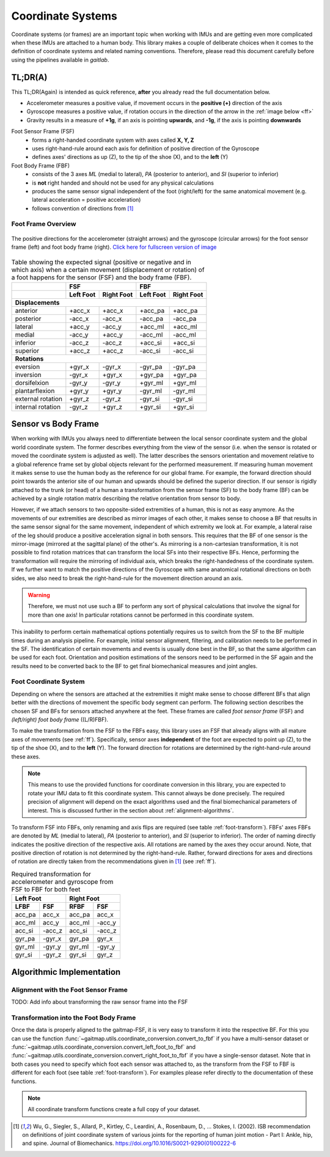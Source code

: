===================
Coordinate  Systems
===================

Coordinate systems (or frames) are an important topic when working with IMUs and are getting even more complicated
when these IMUs are attached to a human body.
This library makes a couple of deliberate choices when it comes to the definition of coordinate systems and related
naming conventions.
Therefore, please read this document carefully before using the pipelines available in *gaitlab*.

TL;DR(A)
========

This TL;DR(Again) is intended as quick reference, **after** you already read the full documentation below.

* Accelerometer measures a positive value, if movement occurs in the **positive (+)** direction of the axis
* Gyroscope measures a positive value, if rotation occurs in the direction of the arrow in the :ref:`image below <ff>`
* Gravity results in a measure of **+1g**, if an axis is pointing **upwards**, and **-1g**, if the axis is pointing
  **downwards**

Foot Sensor Frame (FSF)
    * forms a right-handed coordinate system with axes called **X, Y, Z**
    * uses right-hand-rule around each axis for definition of positive direction of the Gyroscope 
    * defines axes' directions as up (Z), to the tip of the shoe (X), and
      to the **left** (Y)

Foot Body Frame (FBF)
    * consists of the 3 axes *ML* (medial to lateral), *PA* (posterior to anterior), and *SI* (superior to inferior)
    * is **not** right handed and should not be used for any physical calculations
    * produces the same sensor signal independent of the foot (right/left) for the same anatomical movement (e.g.
      lateral acceleration = positive acceleration)
    * follows convention of directions from [1]_

.. _ff:

Foot Frame Overview
-------------------

.. figure:: /images/gaitmap_foot_frame.svg
    :alt: gaitmap foot frame
    :figclass: align-center

    The positive directions for the accelerometer (straight arrows) and the gyroscope (circular arrows) for the foot
    sensor frame (left) and foot body frame (right).
    `Click here for fullscreen version of image <../_images/gaitmap_foot_frame.svg>`_

.. table:: Table showing the expected signal (positive or negative and in which axis) when a certain movement
           (displacement or rotation) of a foot happens for the sensor (FSF) and the body frame (FBF).

  +-------------------+------------------------+------------------------+
  |                   |          FSF           |          FBF           |
  +-------------------+-----------+------------+-----------+------------+
  |                   | Left Foot | Right Foot | Left Foot | Right Foot |
  +===================+===========+============+===========+============+
  |                              **Displacements**                      |
  +-------------------+-----------+------------+-----------+------------+
  | anterior          | +acc_x    | +acc_x     | +acc_pa   | +acc_pa    |
  +-------------------+-----------+------------+-----------+------------+
  | posterior         | -acc_x    | -acc_x     | -acc_pa   | -acc_pa    |
  +-------------------+-----------+------------+-----------+------------+
  | lateral           | +acc_y    | -acc_y     | +acc_ml   | +acc_ml    |
  +-------------------+-----------+------------+-----------+------------+
  | medial            | -acc_y    | +acc_y     | -acc_ml   | -acc_ml    |
  +-------------------+-----------+------------+-----------+------------+
  | inferior          | -acc_z    | -acc_z     | +acc_si   | +acc_si    |
  +-------------------+-----------+------------+-----------+------------+
  | superior          | +acc_z    | +acc_z     | -acc_si   | -acc_si    |
  +-------------------+-----------+------------+-----------+------------+
  |                                **Rotations**                        |
  +-------------------+-----------+------------+-----------+------------+
  | eversion          | +gyr_x    | -gyr_x     | -gyr_pa   | -gyr_pa    |
  +-------------------+-----------+------------+-----------+------------+
  | inversion         | -gyr_x    | +gyr_x     | +gyr_pa   | +gyr_pa    |
  +-------------------+-----------+------------+-----------+------------+
  | dorsifelxion      | -gyr_y    | -gyr_y     | +gyr_ml   | +gyr_ml    |
  +-------------------+-----------+------------+-----------+------------+
  | plantarflexion    | +gyr_y    | +gyr_y     | -gyr_ml   | -gyr_ml    |
  +-------------------+-----------+------------+-----------+------------+
  | external rotation | +gyr_z    | -gyr_z     | -gyr_si   | -gyr_si    |
  +-------------------+-----------+------------+-----------+------------+
  | internal rotation | -gyr_z    | +gyr_z     | +gyr_si   | +gyr_si    |
  +-------------------+-----------+------------+-----------+------------+

Sensor vs Body Frame
====================

When working with IMUs you always need to differentiate between the local sensor coordinate system and the global world
coordinate system.
The former describes everything from the view of the sensor (i.e. when the sensor is rotated or moved the coordinate
system is adjusted as well).
The latter describes the sensors orientation and movement relative to a global reference frame set by global objects
relevant for the performed measurement.
If measuring human movement it makes sense to use the human body as the reference for our global frame.
For example, the forward direction should point towards the anterior site of our human and upwards should be defined the
superior direction.
If our sensor is rigidly attached to the trunk (or head) of a human a transformation from the sensor frame (SF) to the
body frame (BF) can be achieved by a single rotation matrix describing the relative orientation from sensor to body.

However, if we attach sensors to two opposite-sided extremities of a human, this is not as easy anymore.
As the movements of our extremities are described as mirror images of each other, it makes sense to choose a BF that
results in the same sensor signal for the same movement, independent of which extremity we look at.
For example, a lateral raise of the leg should produce a positive acceleration signal in both sensors.
This requires that the BF of one sensor is the mirror-image (mirrored at the sagittal plane) of the other's.
As mirroring is a non-cartesian transformation, it is not possible to find rotation matrices that can transform the
local SFs into their respective BFs.
Hence, performing the transformation will require the mirroring of individual axis, which breaks the right-handedness of
the coordinate system.
If we further want to match the positive directions of the Gyroscope with same anatomical rotational directions on both
sides, we also need to break the right-hand-rule for the movement direction around an axis.

.. warning:: Therefore, we must not use such a BF to perform any sort of physical calculations that involve the signal
             for more than one axis!
             In particular rotations cannot be performed in this coordinate system.

This inability to perform certain mathematical options potentially requires us to switch from the SF to the BF multiple
times during an analysis pipeline.
For example, initial sensor alignment, filtering, and calibration needs to be performed in the SF.
The identification of certain movements and events is usually done best in the BF, so that the same algorithm can be
used for each foot.
Orientation and position estimations of the sensors need to be performed in the SF again and the results need to be
converted back to the BF to get final biomechanical measures and joint angles.

Foot Coordinate System
----------------------

Depending on where the sensors are attached at the extremities it might make sense to choose different BFs that align
better with the directions of movement the specific body segment can perform.
The following section describes the chosen SF and BFs for sensors attached anywhere at the feet.
These frames are called *foot sensor frame* (FSF) and *(left/right) foot body frame* ((L/R)FBF).

To make the transformation from the FSF to the FBFs easy, this library uses an FSF that already aligns with all mature
axes of movements (see :ref:`ff`).
Specifically, sensor axes **independent** of the foot are expected to point up (Z), to the tip of the shoe (X), and
to the **left** (Y).
The forward direction for rotations are determined by the right-hand-rule around these axes.

.. note:: This means to use the provided functions for coordinate conversion in this library, you are expected to rotate
          your IMU data to fit this coordinate system.
          This cannot always be done precisely.
          The required precision of alignment will depend on the exact algorithms used and the final biomechanical
          parameters of interest.
          This is discussed further in the section about :ref:`alignment-algorithms`.

To transform FSF into FBFs, only renaming and axis flips are required (see table :ref:`foot-transform`).
FBFs' axes FBFs are denoted by *ML* (medial to lateral), *PA* (posterior to anterior), and *SI* (superior to
inferior).
The order of naming directly indicates the positive direction of the respective axis.
All rotations are named by the axes they occur around.
Note, that positive direction of rotation is not determined by the right-hand-rule.
Rather, forward directions for axes and directions of rotation are directly taken from the recommendations given
in [1]_ (see :ref:`ff`).

.. _foot-transform:

.. table:: Required transformation for accelerometer and gyroscope from FSF to FBF for both feet

   +-----------------+-----------------+
   | Left Foot       | Right Foot      |
   +--------+--------+--------+--------+
   |  LFBF  |  FSF   |  RFBF  |  FSF   |
   +========+========+========+========+
   | acc_pa | acc_x  | acc_pa | acc_x  |
   +--------+--------+--------+--------+
   | acc_ml | acc_y  | acc_ml | -acc_y |
   +--------+--------+--------+--------+
   | acc_si | -acc_z | acc_si | -acc_z |
   +--------+--------+--------+--------+
   | gyr_pa | -gyr_x | gyr_pa | gyr_x  |
   +--------+--------+--------+--------+
   | gyr_ml | -gyr_y | gyr_ml | -gyr_y |
   +--------+--------+--------+--------+
   | gyr_si | -gyr_z | gyr_si | gyr_z  |
   +--------+--------+--------+--------+


Algorithmic Implementation
==========================

.. _alignment-algorithms:

Alignment with the Foot Sensor Frame
------------------------------------

TODO: Add info about transforming the raw sensor frame into the FSF

Transformation into the Foot Body Frame
---------------------------------------

Once the data is properly aligned to the gaitmap-FSF, it is very easy to transform it into the respective BF.
For this you can use the function :func:`~gaitmap.utils.coordinate_conversion.convert_to_fbf` if you have a multi-sensor
dataset or :func:`~gaitmap.utils.coordinate_conversion.convert_left_foot_to_fbf` and
:func:`~gaitmap.utils.coordinate_conversion.convert_right_foot_to_fbf` if you have a single-sensor dataset.
Note that in both cases you need to specify which foot each sensor was attached to, as the transform from the FSF to FBF
is different for each foot (see table :ref:`foot-transform`). For examples please refer directly to the documentation of
these functions.

.. note:: All coordinate transform functions create a full copy of your dataset.

.. [1] Wu, G., Siegler, S., Allard, P., Kirtley, C., Leardini, A., Rosenbaum, D., … Stokes, I. (2002). ISB
       recommendation on definitions of joint coordinate system of various joints for the reporting of human joint
       motion - Part I: Ankle, hip, and spine. Journal of Biomechanics. https://doi.org/10.1016/S0021-9290(01)00222-6
